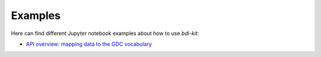 Examples
==========

Here can find different Jupyter notebook examples about how to use `bdi-kit`:

- `API overview: mapping data to the GDC vocabulary  <https://github.com/VIDA-NYU/bdi-kit/blob/devel/docs/source/getting-started.ipynb>`__
